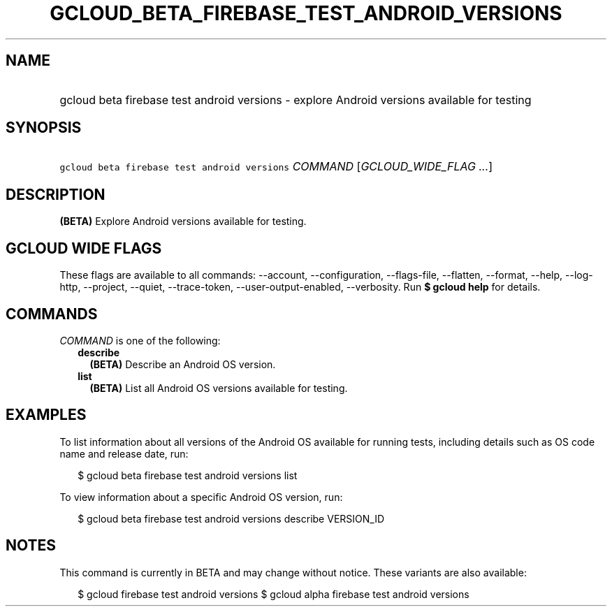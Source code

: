 
.TH "GCLOUD_BETA_FIREBASE_TEST_ANDROID_VERSIONS" 1



.SH "NAME"
.HP
gcloud beta firebase test android versions \- explore Android versions available for testing



.SH "SYNOPSIS"
.HP
\f5gcloud beta firebase test android versions\fR \fICOMMAND\fR [\fIGCLOUD_WIDE_FLAG\ ...\fR]



.SH "DESCRIPTION"

\fB(BETA)\fR Explore Android versions available for testing.



.SH "GCLOUD WIDE FLAGS"

These flags are available to all commands: \-\-account, \-\-configuration,
\-\-flags\-file, \-\-flatten, \-\-format, \-\-help, \-\-log\-http, \-\-project,
\-\-quiet, \-\-trace\-token, \-\-user\-output\-enabled, \-\-verbosity. Run \fB$
gcloud help\fR for details.



.SH "COMMANDS"

\f5\fICOMMAND\fR\fR is one of the following:

.RS 2m
.TP 2m
\fBdescribe\fR
\fB(BETA)\fR Describe an Android OS version.

.TP 2m
\fBlist\fR
\fB(BETA)\fR List all Android OS versions available for testing.


.RE
.sp

.SH "EXAMPLES"

To list information about all versions of the Android OS available for running
tests, including details such as OS code name and release date, run:

.RS 2m
$ gcloud beta firebase test android versions list
.RE

To view information about a specific Android OS version, run:

.RS 2m
$ gcloud beta firebase test android versions describe VERSION_ID
.RE



.SH "NOTES"

This command is currently in BETA and may change without notice. These variants
are also available:

.RS 2m
$ gcloud firebase test android versions
$ gcloud alpha firebase test android versions
.RE

